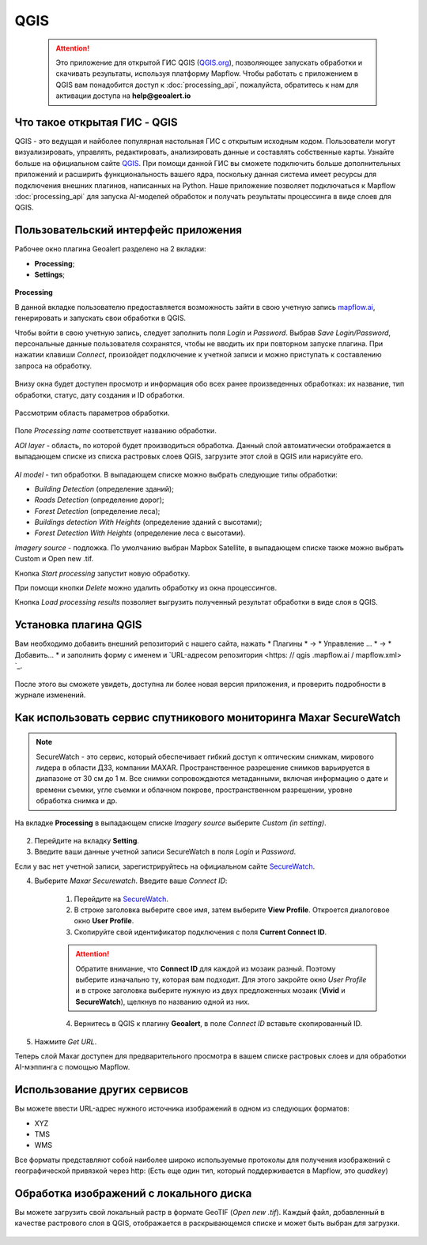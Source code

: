 QGIS
=============

 .. attention::
    Это приложение для открытой ГИС QGIS (`QGIS.org <https://qgis.org>`_), позволяющее запускать обработки и скачивать результаты, используя платформу Mapflow. Чтобы работать с приложением в QGIS вам понадобится доступ к :doc:`processing_api`, пожалуйста, обратитесь к нам для активации доступа на **help@geoalert.io**


Что такое открытая ГИС - QGIS
-----------------------------

QGIS - это ведущая и найболее популярная настольная ГИС с открытым исходным кодом. Пользователи могут визуализировать, управлять, редактировать, анализировать данные и составлять собственные карты. Узнайте больше на официальном сайте `QGIS <https://www.qgis.org/>`_. При помощи данной ГИС  вы сможете подключить больше дополнительных приложений и расширить функциональность вашего ядра, поскольку данная система имеет ресурсы для подключения внешних плагинов, написанных на Python. Наше приложение позволяет подключаться к Mapflow :doc:`processing_api` для запуска AI-моделей обработок и получать результаты процессинга в виде слоев для QGIS.

Пользовательский интерфейс приложения 
-------------------------------------

Рабочее окно плагина Geoalert разделено на 2 вкладки:

- **Processing**;
- **Settings**;

.. figure:: _static/qgis/geoalert_interface.png
         :alt: Geoalert plugin interface
         :align: center
         :width: 15cm


**Processing**

В данной вкладке пользователю предоставляется возможность зайти в свою учетную запись `mapflow.ai <https://mapflow.ai/en>`_, генерировать и запускать свои обработки в QGIS. 

Чтобы войти в свою учетную запись, следует заполнить поля *Login* и *Password*. Выбрав *Save Login/Password*, персональные данные пользователя сохранятся, чтобы не вводить их при повторном запуске плагина. При нажатии клавиши *Connect*, произойдет подключение к учетной записи и можно приступать к составлению запроса на обработку.

.. figure:: _static/qgis/account_login_box.png
         :alt: Account login field mapflow.ia
         :align: center
         :width: 15cm

Внизу окна будет доступен просмотр и информация обо всех ранее произведенных обработках: их название, тип обработки, статус, дату создания и ID обработки.

.. figure:: _static/qgis/processing_area.png
         :alt: Processing area
         :align: center
         :width: 15cm


Рассмотрим область параметров обработки.

.. figure:: _static/qgis/processing_parameters.png
         :alt: The area of ​​processing parameters
         :align: center
         :width: 15cm

Поле *Processing name* соответствует названию обработки.

*AOI layer* - область, по которой будет производиться обработка. Данный слой автоматически отображается в выпадающем списке из списка растровых слоев QGIS, загрузите этот слой в QGIS или нарисуйте его.
                 
.. figure:: _static/qgis/aoi_layer.png
         :alt: AOI layer
         :align: center
         :width: 15cm
 
*AI model* - тип обработки. В выпадающем списке можно выбрать следующие типы обработки:

- *Building Detection* (определение зданий);
- *Roads Detection* (определение дорог); 
- *Forest Detection* (определение леса);
- *Buildings detection With Heights* (определение зданий с высотами);
- *Forest Detection With Heights* (определение леса с высотами).

*Imagery source* - подложка. По умолчанию выбран Mapbox Satellite, в выпадающем списке также можно выбрать Custom и Open new .tif.

Кнопка *Start processing* запустит новую обработку.
         
При помощи кнопки *Delete* можно удалить обработку из окна процессингов.

Кнопка *Load processing results* позволяет выгрузить полученный результат обработки в виде слоя в QGIS.
      

Установка плагина QGIS
------------------------


Вам необходимо добавить внешний репозиторий с нашего сайта, нажать * Плагины * -> * Управление ... * -> * Добавить… * и заполнить форму с именем и `URL-адресом репозитория <https: // qgis .mapflow.ai / mapflow.xml> `_.
 
.. figure:: _static/qgis/add_repo.png
         :alt: Add repo
         :align: center
         :width: 15cm

После этого вы сможете увидеть, доступна ли более новая версия приложения, и проверить подробности в журнале изменений.
  

  
Как использовать сервис спутникового мониторинга Maxar SecureWatch
------------------------------------------------------------------

.. note::
    SecureWatch - это сервис, который обеспечивает гибкий доступ к оптическим снимкам, мирового лидера в области ДЗЗ, компании MAXAR. Пространственное разрешение снимков варьируется в диапазоне от 30 см до 1 м. Все снимки сопровождаются метаданными, включая информацию о дате и времени съемки, угле съемки и облачном покрове, пространственном разрешении, уровне обработка снимка и др.

На вкладке **Processing** в выпадающем списке *Imagery source* выберите *Custom (in setting)*.

 .. figure:: _static/qgis/Geoalert_processing.png
         :alt: Processing dialog
         :align: center
         :width: 15cm

2. Перейдите на вкладку **Setting**.
 
3. Введите ваши данные учетной записи  SecureWatch в поля *Login* и *Password*.

.. important:: 
Если у вас нет учетной записи, зарегистрируйтесь на официальном сайте `SecureWatch <https://explore.maxar.com/securewatch-demo>`_.
 
4. Выберите *Maxar Securewatch*. Введите ваше *Connect ID*:

     1. Перейдите на `SecureWatch <https://securewatch.digitalglobe.com/myDigitalGlobe/logout-from-ended-session>`_.

     2. В строке заголовка выберите свое имя, затем выберите **View Profile**. Откроется диалоговое окно **User Profile**.
 
     3. Скопируйте свой идентификатор подключения с поля **Current Connect ID**.
     
     .. figure:: _static/qgis/SecureWatch_user_profile.jpg
         :alt: Your user profile in SecureWatch
         :align: center
         :width: 15cm

     .. attention::
         Обратите внимание, что **Connect ID** для каждой из мозаик разный. Поэтому выберите изначально ту, которая вам подходит. Для этого закройте окно *User Profile* и в строке заголовка выберите нужную из двух предложенных мозаик (**Vivid** и **SecureWatch**), щелкнув по названию одной из них.

     4. Вернитесь в QGIS к плагину **Geoalert**, в поле *Connect ID* вставьте скопированный ID.
   
5. Нажмите *Get URL*. 
     
Теперь слой Maxar доступен для предварительного просмотра в вашем списке растровых слоев и для обработки AI-мэппинга с помощью Mapflow.


Использование других сервисов
-----------------------------

Вы можете ввести URL-адрес нужного источника изображений в одном из следующих форматов:

* XYZ
* TMS
* WMS

Все форматы представляют собой наиболее широко используемые протоколы для получения изображений с географической привязкой через http:
(Есть еще один тип, который поддерживается в Mapflow, это *quadkey*)


Обработка изображений с локального диска
----------------------------------------

Вы можете загрузить свой локальный растр в формате GeoTIF (*Open new .tif*). Каждый файл, добавленный в качестве растрового слоя в QGIS, отображается в раскрывающемся списке и может быть выбран для загрузки.

 .. figure:: _static/qgis/upload_tif.png
         :alt: Upload TIF, select from list
         :align: center
         :width: 15cm
